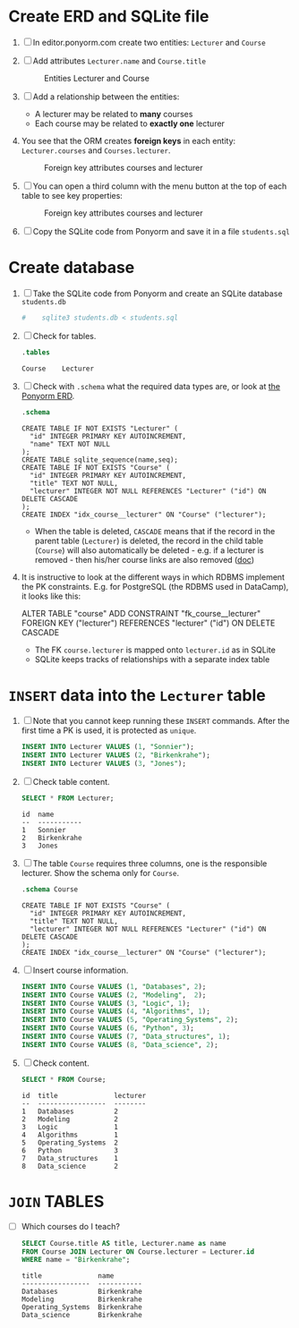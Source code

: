 #+options: toc:nil ^:nil num:nil
#+startup: overview hideblocks
* Create ERD and SQLite file

  1) [ ] In editor.ponyorm.com create two entities: ~Lecturer~ and ~Course~

  2) [ ] Add attributes ~Lecturer.name~ and ~Course.title~

     #+caption: Entities Lecturer and Course
     [[./img/erd1.png]]

  3) [ ] Add a relationship between the entities:
     - A lecturer may be related to *many* courses
     - Each course may be related to *exactly one* lecturer

  4) You see that the ORM creates *foreign keys* in each entity:
     ~Lecturer.courses~ and ~Courses.lecturer~.

     #+caption: Foreign key attributes courses and lecturer
     [[./img/erd2.png]]

  5) [ ] You can open a third column with the menu button at the top of
     each table to see key properties:

     #+attr_html: :width 500px
     #+caption: Foreign key attributes courses and lecturer
     [[./img/erd3.png]]

  6) [ ] Copy the SQLite code from Ponyorm and save it in a file
     ~students.sql~

* Create database

  1) [ ] Take the SQLite code from Ponyorm and create an SQLite
     database ~students.db~

     #+begin_src bash :results silent
   #    sqlite3 students.db < students.sql
     #+end_src

  2) [ ] Check for tables.

     #+begin_src sqlite :db students.db :results output :exports both
       .tables
     #+end_src

     #+RESULTS:
     : Course    Lecturer

  3) [ ] Check with ~.schema~ what the required data types are, or look
     at [[https://editor.ponyorm.com/user/birkenkrahe/Team/designer][the Ponyorm ERD]].

     #+name: schema
     #+begin_src sqlite :db students.db :results output :exports both
       .schema
     #+end_src

     #+RESULTS: schema
     #+begin_example
     CREATE TABLE IF NOT EXISTS "Lecturer" (
       "id" INTEGER PRIMARY KEY AUTOINCREMENT,
       "name" TEXT NOT NULL
     );
     CREATE TABLE sqlite_sequence(name,seq);
     CREATE TABLE IF NOT EXISTS "Course" (
       "id" INTEGER PRIMARY KEY AUTOINCREMENT,
       "title" TEXT NOT NULL,
       "lecturer" INTEGER NOT NULL REFERENCES "Lecturer" ("id") ON DELETE CASCADE
     );
     CREATE INDEX "idx_course__lecturer" ON "Course" ("lecturer");
     #+end_example

     - When the table is deleted, ~CASCADE~ means that if the record in
       the parent table (~Lecturer~) is deleted, the record in the child
       table (~Course~) will also automatically be deleted - e.g. if a
       lecturer is removed - then his/her course links are also
       removed ([[https://www.techonthenet.com/sqlite/foreign_keys/foreign_delete.php][doc]])

  4) It is instructive to look at the different ways in which RDBMS
     implement the PK constraints. E.g. for PostgreSQL (the RDBMS used
     in DataCamp), it looks like this:

     #+begin_example sql
     ALTER TABLE "course"
     ADD CONSTRAINT "fk_course__lecturer"
     FOREIGN KEY ("lecturer") REFERENCES "lecturer" ("id")
     ON DELETE CASCADE
     #+end_example

     - The FK ~course.lecturer~ is mapped onto ~lecturer.id~ as in SQLite
     - SQLite keeps tracks of relationships with a separate index table

* ~INSERT~ data into the ~Lecturer~ table

  1) [ ] Note that you cannot keep running these ~INSERT~ commands. After
     the first time a PK is used, it is protected as ~unique~.

     #+name: insert
     #+begin_src sqlite :db students.db :header :column :results silent :exports both
       INSERT INTO Lecturer VALUES (1, "Sonnier");
       INSERT INTO Lecturer VALUES (2, "Birkenkrahe");
       INSERT INTO Lecturer VALUES (3, "Jones");
     #+end_src

  2) [ ] Check table content.

     #+name: check
     #+begin_src sqlite :db students.db :header :column :results output :exports both
       SELECT * FROM Lecturer;
     #+end_src

     #+RESULTS: insert
     : id  name
     : --  -----------
     : 1   Sonnier
     : 2   Birkenkrahe
     : 3   Jones

  3) [ ] The table ~Course~ requires three columns, one is the
     responsible lecturer. Show the schema only for ~Course~.

     #+begin_src sqlite :db students.db :results output :exports both
       .schema Course
     #+end_src

     #+RESULTS:
     : CREATE TABLE IF NOT EXISTS "Course" (
     :   "id" INTEGER PRIMARY KEY AUTOINCREMENT,
     :   "title" TEXT NOT NULL,
     :   "lecturer" INTEGER NOT NULL REFERENCES "Lecturer" ("id") ON DELETE CASCADE
     : );
     : CREATE INDEX "idx_course__lecturer" ON "Course" ("lecturer");

  4) [ ] Insert course information.

     #+begin_src sqlite :db students.db :results silent :exports both :header :column
       INSERT INTO Course VALUES (1, "Databases", 2);
       INSERT INTO Course VALUES (2, "Modeling",  2);
       INSERT INTO Course VALUES (3, "Logic", 1);
       INSERT INTO Course VALUES (4, "Algorithms", 1);
       INSERT INTO Course VALUES (5, "Operating_Systems", 2);
       INSERT INTO Course VALUES (6, "Python", 3);
       INSERT INTO Course VALUES (7, "Data_structures", 1);
       INSERT INTO Course VALUES (8, "Data_science", 2);
     #+end_src

  5) [ ] Check content.

     #+begin_src sqlite :db students.db :results output :exports both :header :column
       SELECT * FROM Course;
     #+end_src

     #+RESULTS:
     #+begin_example
     id  title              lecturer
     --  -----------------  --------
     1   Databases          2
     2   Modeling           2
     3   Logic              1
     4   Algorithms         1
     5   Operating_Systems  2
     6   Python             3
     7   Data_structures    1
     8   Data_science       2
     #+end_example

* ~JOIN~ TABLES

  - [ ] Which courses do I teach?

    #+name: select
    #+begin_src sqlite :db students.db :results output :exports both :header :column
      SELECT Course.title AS title, Lecturer.name as name
      FROM Course JOIN Lecturer ON Course.lecturer = Lecturer.id
      WHERE name = "Birkenkrahe";
    #+end_src

    #+RESULTS: select
    : title              name
    : -----------------  -----------
    : Databases          Birkenkrahe
    : Modeling           Birkenkrahe
    : Operating_Systems  Birkenkrahe
    : Data_science       Birkenkrahe
